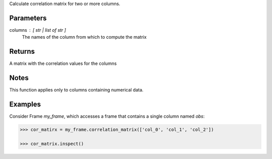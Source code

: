 Calculate correlation matrix for two or more columns.

Parameters
----------
columns : [ str | list of str ]
    The names of the column from which to compute the matrix

Returns
-------
A matrix with the correlation values for the columns

Notes
-----
This function applies only to columns containing numerical data.

Examples
--------
Consider Frame *my_frame*, which accesses a frame that contains a single
column named *obs*:

.. code::

    >>> cor_matirx = my_frame.correlation_matrix(['col_0', 'col_1', 'col_2'])

    >>> cor_matrix.inspect()

